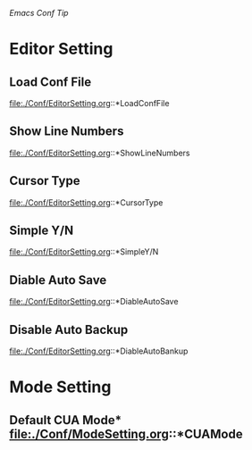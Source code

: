 /Emacs Conf Tip/

* Editor Setting

** Load Conf File 
file:./Conf/EditorSetting.org::*LoadConfFile

** Show Line Numbers 
file:./Conf/EditorSetting.org::*ShowLineNumbers

** Cursor Type 
file:./Conf/EditorSetting.org::*CursorType

** Simple Y/N 
file:./Conf/EditorSetting.org::*SimpleY/N

** Diable Auto Save 
file:./Conf/EditorSetting.org::*DiableAutoSave

** Disable Auto Backup
file:./Conf/EditorSetting.org::*DiableAutoBankup

* Mode Setting

** Default CUA Mode* file:./Conf/ModeSetting.org::*CUAMode

